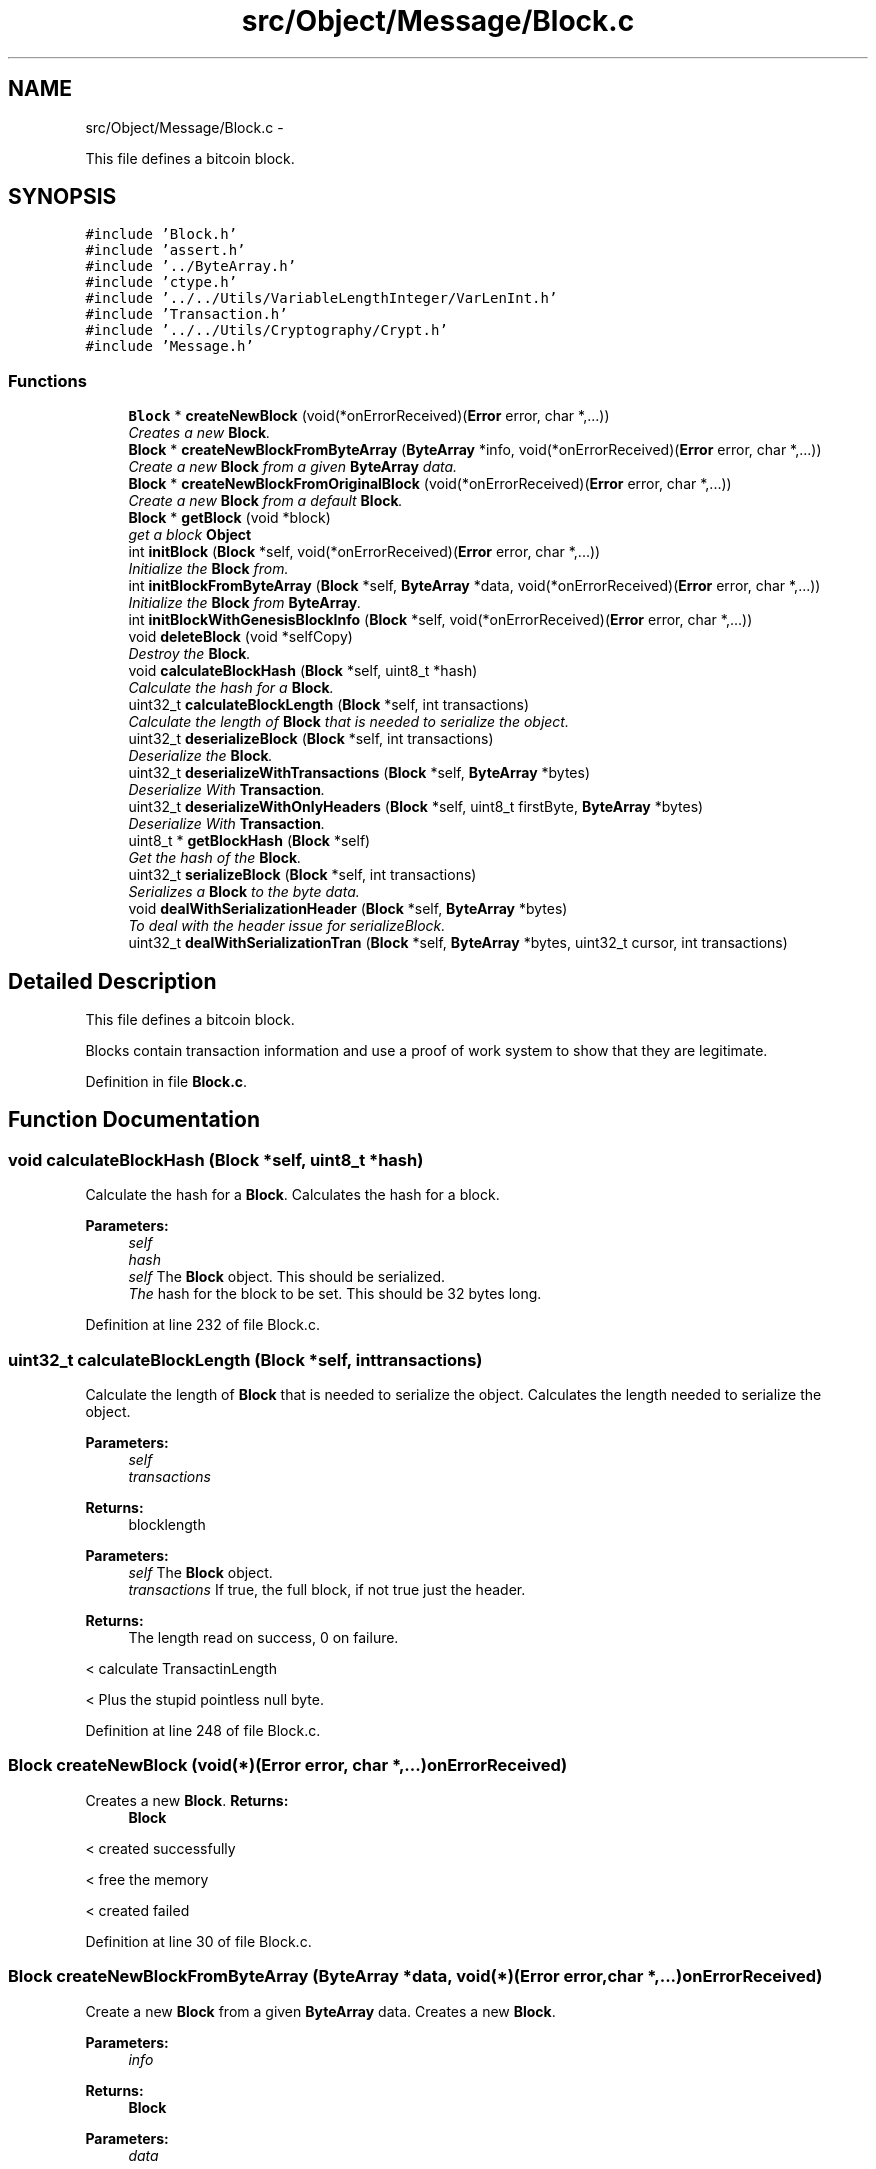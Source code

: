.TH "src/Object/Message/Block.c" 3 "Fri Nov 9 2012" "Version 1.0" "Bitcoin" \" -*- nroff -*-
.ad l
.nh
.SH NAME
src/Object/Message/Block.c \- 
.PP
This file defines a bitcoin block.  

.SH SYNOPSIS
.br
.PP
\fC#include 'Block.h'\fP
.br
\fC#include 'assert.h'\fP
.br
\fC#include '../ByteArray.h'\fP
.br
\fC#include 'ctype.h'\fP
.br
\fC#include '../../Utils/VariableLengthInteger/VarLenInt.h'\fP
.br
\fC#include 'Transaction.h'\fP
.br
\fC#include '../../Utils/Cryptography/Crypt.h'\fP
.br
\fC#include 'Message.h'\fP
.br

.SS "Functions"

.in +1c
.ti -1c
.RI "\fBBlock\fP * \fBcreateNewBlock\fP (void(*onErrorReceived)(\fBError\fP error, char *,...))"
.br
.RI "\fICreates a new \fBBlock\fP. \fP"
.ti -1c
.RI "\fBBlock\fP * \fBcreateNewBlockFromByteArray\fP (\fBByteArray\fP *info, void(*onErrorReceived)(\fBError\fP error, char *,...))"
.br
.RI "\fICreate a new \fBBlock\fP from a given \fBByteArray\fP data. \fP"
.ti -1c
.RI "\fBBlock\fP * \fBcreateNewBlockFromOriginalBlock\fP (void(*onErrorReceived)(\fBError\fP error, char *,...))"
.br
.RI "\fICreate a new \fBBlock\fP from a default \fBBlock\fP. \fP"
.ti -1c
.RI "\fBBlock\fP * \fBgetBlock\fP (void *block)"
.br
.RI "\fIget a block \fBObject\fP \fP"
.ti -1c
.RI "int \fBinitBlock\fP (\fBBlock\fP *self, void(*onErrorReceived)(\fBError\fP error, char *,...))"
.br
.RI "\fIInitialize the \fBBlock\fP from. \fP"
.ti -1c
.RI "int \fBinitBlockFromByteArray\fP (\fBBlock\fP *self, \fBByteArray\fP *data, void(*onErrorReceived)(\fBError\fP error, char *,...))"
.br
.RI "\fIInitialize the \fBBlock\fP from \fBByteArray\fP. \fP"
.ti -1c
.RI "int \fBinitBlockWithGenesisBlockInfo\fP (\fBBlock\fP *self, void(*onErrorReceived)(\fBError\fP error, char *,...))"
.br
.ti -1c
.RI "void \fBdeleteBlock\fP (void *selfCopy)"
.br
.RI "\fIDestroy the \fBBlock\fP. \fP"
.ti -1c
.RI "void \fBcalculateBlockHash\fP (\fBBlock\fP *self, uint8_t *hash)"
.br
.RI "\fICalculate the hash for a \fBBlock\fP. \fP"
.ti -1c
.RI "uint32_t \fBcalculateBlockLength\fP (\fBBlock\fP *self, int transactions)"
.br
.RI "\fICalculate the length of \fBBlock\fP that is needed to serialize the object. \fP"
.ti -1c
.RI "uint32_t \fBdeserializeBlock\fP (\fBBlock\fP *self, int transactions)"
.br
.RI "\fIDeserialize the \fBBlock\fP. \fP"
.ti -1c
.RI "uint32_t \fBdeserializeWithTransactions\fP (\fBBlock\fP *self, \fBByteArray\fP *bytes)"
.br
.RI "\fIDeserialize With \fBTransaction\fP. \fP"
.ti -1c
.RI "uint32_t \fBdeserializeWithOnlyHeaders\fP (\fBBlock\fP *self, uint8_t firstByte, \fBByteArray\fP *bytes)"
.br
.RI "\fIDeserialize With \fBTransaction\fP. \fP"
.ti -1c
.RI "uint8_t * \fBgetBlockHash\fP (\fBBlock\fP *self)"
.br
.RI "\fIGet the hash of the \fBBlock\fP. \fP"
.ti -1c
.RI "uint32_t \fBserializeBlock\fP (\fBBlock\fP *self, int transactions)"
.br
.RI "\fISerializes a \fBBlock\fP to the byte data. \fP"
.ti -1c
.RI "void \fBdealWithSerializationHeader\fP (\fBBlock\fP *self, \fBByteArray\fP *bytes)"
.br
.RI "\fITo deal with the header issue for serializeBlock. \fP"
.ti -1c
.RI "uint32_t \fBdealWithSerializationTran\fP (\fBBlock\fP *self, \fBByteArray\fP *bytes, uint32_t cursor, int transactions)"
.br
.in -1c
.SH "Detailed Description"
.PP 
This file defines a bitcoin block. 

Blocks contain transaction information and use a proof of work system to show that they are legitimate. 
.PP
Definition in file \fBBlock.c\fP.
.SH "Function Documentation"
.PP 
.SS "void calculateBlockHash (\fBBlock\fP *self, uint8_t *hash)"
.PP
Calculate the hash for a \fBBlock\fP. Calculates the hash for a block.
.PP
\fBParameters:\fP
.RS 4
\fIself\fP 
.br
\fIhash\fP 
.br
\fIself\fP The \fBBlock\fP object. This should be serialized. 
.br
\fIThe\fP hash for the block to be set. This should be 32 bytes long. 
.RE
.PP

.PP
Definition at line 232 of file Block.c.
.SS "uint32_t calculateBlockLength (\fBBlock\fP *self, inttransactions)"
.PP
Calculate the length of \fBBlock\fP that is needed to serialize the object. Calculates the length needed to serialize the object.
.PP
\fBParameters:\fP
.RS 4
\fIself\fP 
.br
\fItransactions\fP 
.RE
.PP
\fBReturns:\fP
.RS 4
blocklength
.RE
.PP
\fBParameters:\fP
.RS 4
\fIself\fP The \fBBlock\fP object. 
.br
\fItransactions\fP If true, the full block, if not true just the header. 
.RE
.PP
\fBReturns:\fP
.RS 4
The length read on success, 0 on failure. 
.RE
.PP

.PP
< calculate TransactinLength
.PP
< Plus the stupid pointless null byte. 
.PP
Definition at line 248 of file Block.c.
.SS "\fBBlock\fP createNewBlock (void(*)(\fBError\fP error, char *,...)onErrorReceived)"
.PP
Creates a new \fBBlock\fP. \fBReturns:\fP
.RS 4
\fBBlock\fP 
.RE
.PP

.PP
< created successfully
.PP
< free the memory
.PP
< created failed 
.PP
Definition at line 30 of file Block.c.
.SS "\fBBlock\fP createNewBlockFromByteArray (\fBByteArray\fP *data, void(*)(\fBError\fP error, char *,...)onErrorReceived)"
.PP
Create a new \fBBlock\fP from a given \fBByteArray\fP data. Creates a new \fBBlock\fP.
.PP
\fBParameters:\fP
.RS 4
\fIinfo\fP 
.RE
.PP
\fBReturns:\fP
.RS 4
\fBBlock\fP
.RE
.PP
\fBParameters:\fP
.RS 4
\fIdata\fP 
.RE
.PP
\fBReturns:\fP
.RS 4
\fBBlock\fP 
.RE
.PP

.PP
< created successfully
.PP
< free the memory
.PP
< created failed 
.PP
Definition at line 58 of file Block.c.
.SS "\fBBlock\fP * createNewBlockFromOriginalBlock (void(*)(\fBError\fP error, char *,...)onErrorReceived)"
.PP
Create a new \fBBlock\fP from a default \fBBlock\fP. \fBReturns:\fP
.RS 4
\fBBlock\fP 
.RE
.PP

.PP
< created successfully
.PP
< free the memory
.PP
< created failed 
.PP
Definition at line 84 of file Block.c.
.SS "void dealWithSerializationHeader (\fBBlock\fP *self, \fBByteArray\fP *bytes)"
.PP
To deal with the header issue for serializeBlock. \fBParameters:\fP
.RS 4
\fIself\fP The \fBBlock\fP object 
.br
\fIbytes\fP The \fBByteArray\fP 
.RE
.PP

.PP
Definition at line 481 of file Block.c.
.SS "uint32_t dealWithSerializationTran (\fBBlock\fP *self, \fBByteArray\fP *bytes, uint32_tcursor, inttransactions)"dealt with the transaction issue for serializeBlock. 
.PP
\fBParameters:\fP
.RS 4
\fIself\fP The \fBBlock\fP object 
.br
\fIbytes\fP The \fBByteArray\fP 
.br
\fIcursor\fP The initial cursor 
.RE
.PP
\fBReturns:\fP
.RS 4
The cursor 
.RE
.PP

.PP
< Add null byte since there are to be no transactions (header only). 
.PP
Definition at line 499 of file Block.c.
.SS "void deleteBlock (void *vself)"
.PP
Destroy the \fBBlock\fP. Frees a \fBBlock\fP object.
.PP
\fBParameters:\fP
.RS 4
\fIselfCopy\fP 
.br
\fIself\fP The \fBBlock\fP object to free. 
.RE
.PP

.PP
< Destroy the previous \fBBlock\fP hash
.PP
Destroy transactions
.PP
< Check for the loop since the transaction number can be set without having any transactions. 
.PP
Definition at line 197 of file Block.c.
.SS "uint32_t deserializeBlock (\fBBlock\fP *self, inttransactions)"
.PP
Deserialize the \fBBlock\fP. Deserializes a \fBBlock\fP so that it can be used as an object.
.PP
\fBParameters:\fP
.RS 4
\fIself\fP 
.br
\fItransactions\fP 
.RE
.PP
\fBReturns:\fP
.RS 4
0
.RE
.PP
\fBParameters:\fP
.RS 4
\fIself\fP The \fBBlock\fP object 
.br
\fItransactions\fP If true deserialize transactions. If false there do not deserialize for transactions. 
.RE
.PP
\fBReturns:\fP
.RS 4
The length read on success, 0 on failure. 
.RE
.PP

.PP
< If first \fBVarLenInt\fP byte is zero, then stop here for headers, otherwise look for 8 more bytes and continue
.PP
< Just header 
.PP
Definition at line 272 of file Block.c.
.SS "uint32_t deserializeWithOnlyHeaders (\fBBlock\fP *self, uint8_tfirstByte, \fBByteArray\fP *bytes)"
.PP
Deserialize With \fBTransaction\fP. \fBParameters:\fP
.RS 4
\fIself\fP 
.br
\fIfirstByte\fP 
.br
\fIbytes\fP 
.RE
.PP
\fBReturns:\fP
.RS 4
0
.RE
.PP
@ breif deserialize \fBBlock\fP only with headers @ param self The \fBBlock\fP object @ param firstByte uint8_t @ param bytes \fBByteArray\fP object @ The length read on success, o on failure. 
.PP
< This value is undefined in the protocol. Should best be zero when getting the headers since there is not supposed to be any transactions. Would have probably been better if the var int was dropped completely for headers only.
.PP
< Ensure null byte is null. This null byte is a bit of a nuissance but it exists in the protocol when there are no transactions.
.PP
< 80 header bytes, the var int and the null byte 
.PP
Definition at line 394 of file Block.c.
.SS "uint32_t deserializeWithTransactions (\fBBlock\fP *self, \fBByteArray\fP *bytes)"
.PP
Deserialize With \fBTransaction\fP. \fBParameters:\fP
.RS 4
\fIself\fP 
.br
\fIbytes\fP 
.RE
.PP
\fBReturns:\fP
.RS 4
0
.RE
.PP
@ breif deserialize \fBBlock\fP with transactions @ param self The \fBBlock\fP object @ param bytes \fBByteArray\fP object @ The length read on success, o on failure. 
.PP
Definition at line 321 of file Block.c.
.SS "\fBBlock\fP * getBlock (void *self)"
.PP
get a block \fBObject\fP Gets a \fBBlock\fP from another object. Use this to avoid casts.
.PP
\fBParameters:\fP
.RS 4
\fIblock\fP 
.RE
.PP
\fBReturns:\fP
.RS 4
\fBBlock\fP
.RE
.PP
\fBParameters:\fP
.RS 4
\fIself\fP The object to obtain the \fBBlock\fP from. 
.RE
.PP
\fBReturns:\fP
.RS 4
The \fBBlock\fP object. 
.RE
.PP

.PP
Definition at line 112 of file Block.c.
.SS "uint8_t * getBlockHash (\fBBlock\fP *self)"
.PP
Get the hash of the \fBBlock\fP. Retrieves or calculates the hash for a block. Hashes taken from this function are cached.
.PP
\fBParameters:\fP
.RS 4
\fIself\fP 
.RE
.PP
\fBReturns:\fP
.RS 4
hash
.RE
.PP
\fBParameters:\fP
.RS 4
\fIself\fP The \fBBlock\fP object. This should be serialised. 
.RE
.PP
\fBReturns:\fP
.RS 4
The hash for the block. This is a 32 byte long, double SHA-256 hash and is a pointer to the hash field in the block. 
.RE
.PP

.PP
Definition at line 430 of file Block.c.
.SS "int initBlock (\fBBlock\fP *self, void(*)(\fBError\fP error, char *,...)onErrorReceived)"
.PP
Initialize the \fBBlock\fP from. \fBParameters:\fP
.RS 4
\fIself\fP 
.RE
.PP
\fBReturns:\fP
.RS 4
TRUE or FALSE 
.RE
.PP

.PP
Definition at line 124 of file Block.c.
.SS "int initBlockFromByteArray (\fBBlock\fP *self, \fBByteArray\fP *data, void(*)(\fBError\fP error, char *,...)onErrorReceived)"
.PP
Initialize the \fBBlock\fP from \fBByteArray\fP. Initializes a \fBBlock\fP object from serialized data.
.PP
\fBParameters:\fP
.RS 4
\fIself\fP 
.br
\fIdata\fP 
.RE
.PP
\fBReturns:\fP
.RS 4
TRUE or FALSE
.RE
.PP
\fBParameters:\fP
.RS 4
\fIself\fP The \fBBlock\fP object to initialize 
.br
\fIdata\fP The serialized data. 
.RE
.PP
\fBReturns:\fP
.RS 4
true on success, false on failure. 
.RE
.PP

.PP
Definition at line 148 of file Block.c.
.SS "int initBlockWithGenesisBlockInfo (\fBBlock\fP *self, void(*)(\fBError\fP error, char *,...)onErrorReceived)"
.PP
< Decrease the count of the \fBByteArray\fP data
.PP
< Decrease the count of the hash
.PP
< Decrease the count of the \fBByteArray\fP data
.PP
< Deserialize the \fBBlock\fP so that it can be used as an object 
.PP
Definition at line 170 of file Block.c.
.SS "uint32_t serializeBlock (\fBBlock\fP *self, inttransactions)"
.PP
Serializes a \fBBlock\fP to the byte data. \fBParameters:\fP
.RS 4
\fIself\fP The \fBBlock\fP object 
.br
\fItransactions\fP If true serialize transactions. If false there do not serialize for transactions. 
.RE
.PP
\fBReturns:\fP
.RS 4
The length read on success, 0 on failure. 
.RE
.PP

.PP
< Deal with the Transactions 
.PP
Definition at line 444 of file Block.c.
.SH "Author"
.PP 
Generated automatically by Doxygen for Bitcoin from the source code.
